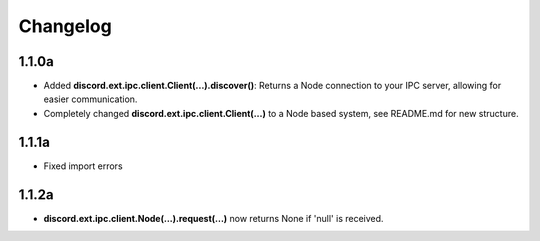 Changelog
=========

1.1.0a
------

- Added **discord.ext.ipc.client.Client(...).discover()**: Returns a Node connection to your IPC server, allowing for easier communication.
- Completely changed **discord.ext.ipc.client.Client(...)** to a Node based system, see README.md for new structure.

1.1.1a
------

- Fixed import errors

1.1.2a
------

- **discord.ext.ipc.client.Node(...).request(...)** now returns None if 'null' is received.
